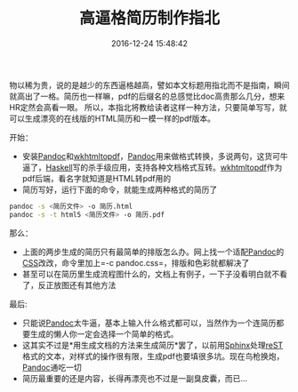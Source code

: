 #+TITLE:       高逼格简历制作指北
#+DATE:        2016-12-24 15:48:42
#+KEYWORDS:    pandoc
#+TAGS:        :折腾:工具:pandoc:
#+LANGUAGE:    zh


物以稀为贵，说的是越少的东西逼格越高，譬如本文标题用指北而不是指南，瞬间就高出了一格。简历也一样嘛，pdf的后缀名的总感觉比doc高贵那么几分，想来HR定然会高看一眼。
所以，本指北将教给读者这样一种方法，只要简单写写，就可以生成漂亮的在线版的HTML简历和一模一样的pdf版本。

***** 开始：
      :PROPERTIES:
      :CUSTOM_ID: 开始
      :END:

- 安装[[http://pandoc.org/][Pandoc]]和[[http://wkhtmltopdf.org/][wkhtmltopdf]]，[[http://pandoc.org/][Pandoc]]用来做格式转换，多说两句，这货可牛逼了，[[https://www.haskell.org/][Haskell]]写的杀手级应用，支持各种文档格式互转。[[http://wkhtmltopdf.org/][wkhtmltopdf]]作为pdf后端，看名字就知道是HTML转pdf用的
- 简历写好，运行下面的命令，就能生成两种格式的简历了

#+BEGIN_SRC sh
  pandoc -s <简历文件> -o 简历.html
  pandoc -s -t html5 <简历文件> -o 简历.pdf
#+END_SRC

***** 那么：
      :PROPERTIES:
      :CUSTOM_ID: 那么
      :END:

- 上面的两步生成的简历只有最简单的排版怎么办。网上找一个适配[[http://pandoc.org/][Pandoc]]的[[http://pandoc.org/demo/pandoc.css][CSS]]改改，命令里加上=-c pandoc.css=，排版和色彩就都解决了
- 甚至可以在简历里生成流程图什么的，文档上有例子，一下子没看明白就不看了，反正放图还有其他方法

***** 最后:
      :PROPERTIES:
      :CUSTOM_ID: 最后
      :END:

- 只能说[[http://pandoc.org/][Pandoc]]太牛逼，基本上输入什么格式都可以，当然作为一个连简历都要生成的懒人你一定会选择一个简单的格式。
- 这其实不过是*用生成文档的方法来生成简历*罢了，以前用[[http://www.sphinx-doc.org/][Sphinx]]处理[[http://docutils.sourceforge.net/rst.html][reST]]格式的文本，对样式的操作很有限，生成pdf也要填很多坑。现在鸟枪换炮，[[http://pandoc.org/][Pandoc]]通吃一切
- 简历最重要的还是内容，长得再漂亮也不过是一副臭皮囊，而已...
